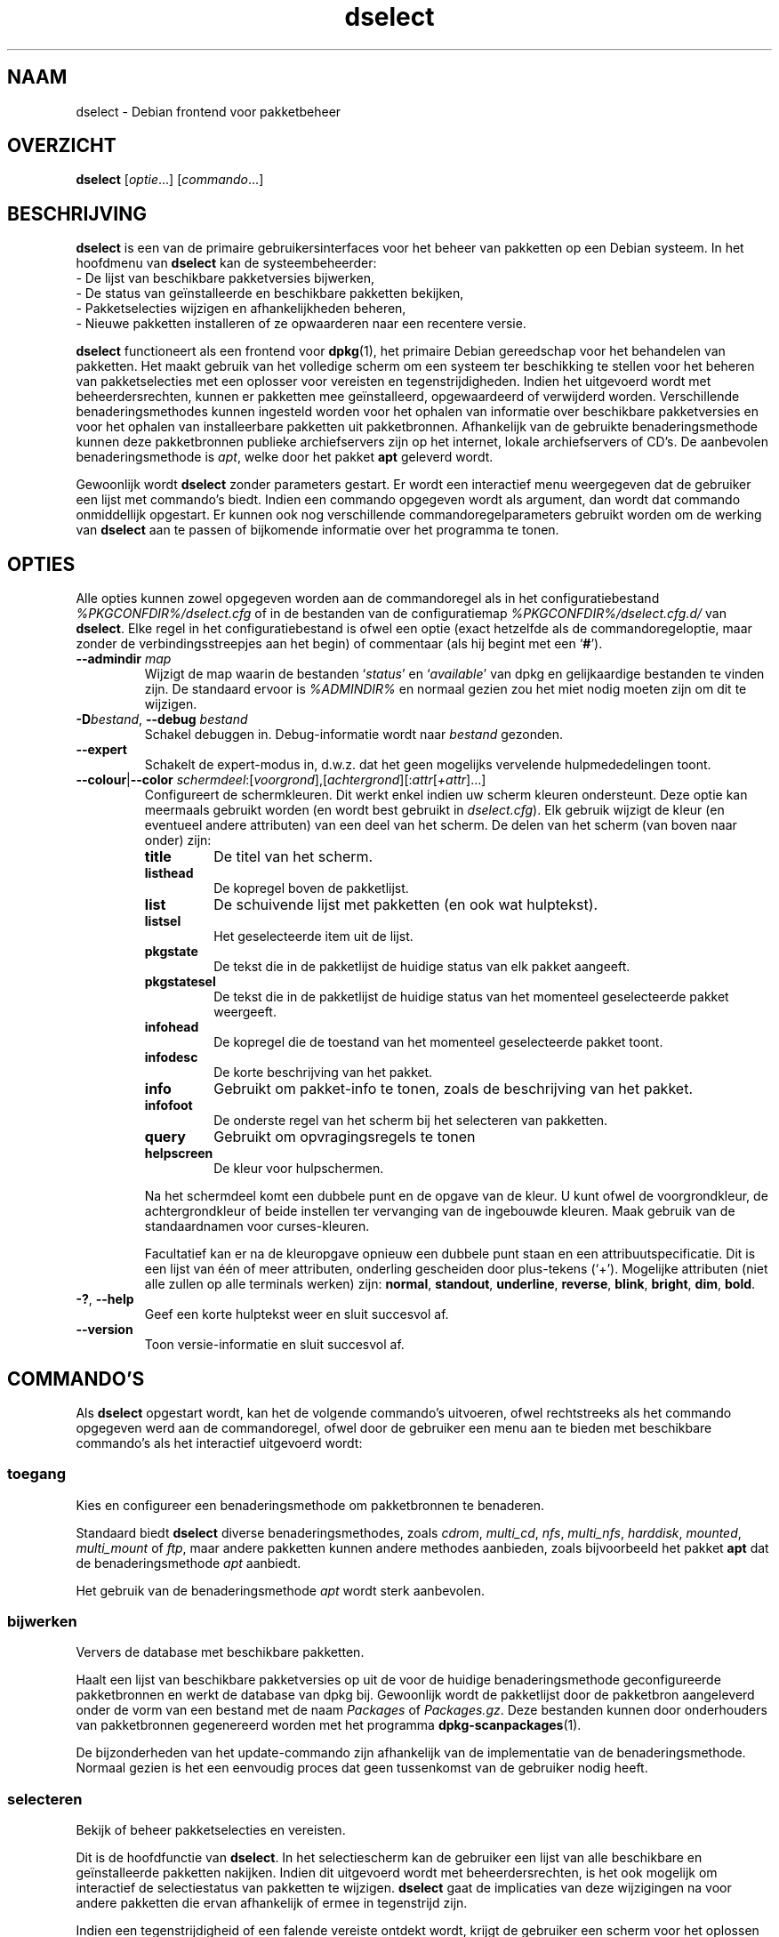 .\" dselect manual page - dselect(1)
.\"
.\" Copyright © 1995 Juho Vuori <javuori@cc.helsinki.fi>
.\" Copyright © 2000 Josip Rodin
.\" Copyright © 2001 Joost Kooij
.\" Copyright © 2001 Wichert Akkerman <wakkerma@debian.org>
.\" Copyright © 2010-2015 Guillem Jover <guillem@debian.org>
.\"
.\" This is free software; you can redistribute it and/or modify
.\" it under the terms of the GNU General Public License as published by
.\" the Free Software Foundation; either version 2 of the License, or
.\" (at your option) any later version.
.\"
.\" This is distributed in the hope that it will be useful,
.\" but WITHOUT ANY WARRANTY; without even the implied warranty of
.\" MERCHANTABILITY or FITNESS FOR A PARTICULAR PURPOSE.  See the
.\" GNU General Public License for more details.
.\"
.\" You should have received a copy of the GNU General Public License
.\" along with this program.  If not, see <https://www.gnu.org/licenses/>.
.
.\"*******************************************************************
.\"
.\" This file was generated with po4a. Translate the source file.
.\"
.\"*******************************************************************
.TH dselect 1 %RELEASE_DATE% %VERSION% dpkg\-suite
.nh
.SH NAAM
dselect \- Debian frontend voor pakketbeheer
.
.SH OVERZICHT
\fBdselect\fP [\fIoptie\fP...] [\fIcommando\fP...]
.
.SH BESCHRIJVING
\fBdselect\fP
is een van de primaire gebruikersinterfaces voor het beheer van pakketten
op een Debian systeem. In het hoofdmenu van \fBdselect\fP kan de systeembeheerder:
 \- De lijst van beschikbare pakketversies bijwerken,
 \- De status van geïnstalleerde en beschikbare pakketten bekijken,
 \- Pakketselecties wijzigen en afhankelijkheden beheren,
 \- Nieuwe pakketten installeren of ze opwaarderen naar een recentere versie.
.PP
\fBdselect\fP functioneert als een frontend voor \fBdpkg\fP(1), het primaire
Debian gereedschap voor het behandelen van pakketten. Het maakt gebruik van
het volledige scherm om een systeem ter beschikking te stellen voor het
beheren van pakketselecties met een oplosser voor vereisten en
tegenstrijdigheden. Indien het uitgevoerd wordt met beheerdersrechten,
kunnen er pakketten mee geïnstalleerd, opgewaardeerd of verwijderd
worden. Verschillende benaderingsmethodes kunnen ingesteld worden voor het
ophalen van informatie over beschikbare pakketversies en voor het ophalen
van installeerbare pakketten uit pakketbronnen. Afhankelijk van de gebruikte
benaderingsmethode kunnen deze pakketbronnen publieke archiefservers zijn op
het internet, lokale archiefservers of CD's. De aanbevolen
benaderingsmethode is \fIapt\fP, welke door het pakket \fBapt\fP geleverd wordt.
.PP
Gewoonlijk wordt \fBdselect\fP zonder parameters gestart. Er wordt een
interactief menu weergegeven dat de gebruiker een lijst met commando's
biedt. Indien een commando opgegeven wordt als argument, dan wordt dat
commando onmiddellijk opgestart. Er kunnen ook nog verschillende
commandoregelparameters gebruikt worden om de werking van \fBdselect\fP aan te
passen of bijkomende informatie over het programma te tonen.
.
.SH OPTIES
Alle opties kunnen zowel opgegeven worden aan de commandoregel als in het
configuratiebestand \fI%PKGCONFDIR%/dselect.cfg\fP of in de bestanden van de
configuratiemap \fI%PKGCONFDIR%/dselect.cfg.d/\fP van \fBdselect\fP. Elke regel in
het configuratiebestand is ofwel een optie (exact hetzelfde als de
commandoregeloptie, maar zonder de verbindingsstreepjes aan het begin) of
commentaar (als hij begint met een ‘\fB#\fP’).
.br
.TP 
\fB\-\-admindir\fP \fImap\fP
Wijzigt de map waarin de bestanden ‘\fIstatus\fP’ en ‘\fIavailable\fP’ van dpkg en
gelijkaardige bestanden te vinden zijn. De standaard ervoor is \fI%ADMINDIR%\fP
en normaal gezien zou het miet nodig moeten zijn om dit te wijzigen.
.TP 
\fB\-D\fP\fIbestand\fP, \fB\-\-debug\fP \fIbestand\fP
Schakel debuggen in. Debug\-informatie wordt naar \fIbestand\fP gezonden.
.TP 
\fB\-\-expert\fP
Schakelt de expert\-modus in, d.w.z. dat het geen mogelijks vervelende
hulpmededelingen toont.
.TP 
\fB\-\-colour\fP|\fB\-\-color\fP \fIschermdeel\fP:[\fIvoorgrond\fP],[\fIachtergrond\fP][:\fIattr\fP[\fI+attr\fP]...]
Configureert de schermkleuren. Dit werkt enkel indien uw scherm kleuren
ondersteunt. Deze optie kan meermaals gebruikt worden (en wordt best
gebruikt in \fIdselect.cfg\fP). Elk gebruik wijzigt de kleur (en eventueel
andere attributen) van een deel van het scherm. De delen van het scherm (van
boven naar onder) zijn:
.RS
.TP 
\fBtitle\fP
De titel van het scherm.
.TP 
\fBlisthead\fP
De kopregel boven de pakketlijst.
.TP 
\fBlist\fP
De schuivende lijst met pakketten (en ook wat hulptekst).
.TP 
\fBlistsel\fP
Het geselecteerde item uit de lijst.
.TP 
\fBpkgstate\fP
De tekst die in de pakketlijst de huidige status van elk pakket aangeeft.
.TP 
\fBpkgstatesel\fP
De tekst die in de pakketlijst de huidige status van het momenteel
geselecteerde pakket weergeeft.
.TP 
\fBinfohead\fP
De kopregel die de toestand van het momenteel geselecteerde pakket toont.
.TP 
\fBinfodesc\fP
De korte beschrijving van het pakket.
.TP 
\fBinfo\fP
Gebruikt om pakket\-info te tonen, zoals de beschrijving van het pakket.
.TP 
\fBinfofoot\fP
De onderste regel van het scherm bij het selecteren van pakketten.
.TP 
\fBquery\fP
Gebruikt om opvragingsregels te tonen
.TP 
\fBhelpscreen\fP
De kleur voor hulpschermen.
.RE
.IP
Na het schermdeel komt een dubbele punt en de opgave van de kleur. U kunt
ofwel de voorgrondkleur, de achtergrondkleur of beide instellen ter
vervanging van de ingebouwde kleuren. Maak gebruik van de standaardnamen
voor curses\-kleuren.
.IP
Facultatief kan er na de kleuropgave opnieuw een dubbele punt staan en een
attribuutspecificatie. Dit is een lijst van één of meer attributen,
onderling gescheiden door plus\-tekens (‘+’). Mogelijke attributen (niet alle
zullen op alle terminals werken) zijn: \fBnormal\fP, \fBstandout\fP, \fBunderline\fP,
\fBreverse\fP, \fBblink\fP, \fBbright\fP, \fBdim\fP, \fBbold\fP.
.TP 
\fB\-?\fP, \fB\-\-help\fP
Geef een korte hulptekst weer en sluit succesvol af.
.TP 
\fB\-\-version\fP
Toon versie\-informatie en sluit succesvol af.
.
.SH COMMANDO'S
Als \fBdselect\fP opgestart wordt, kan het de volgende commando's uitvoeren,
ofwel rechtstreeks als het commando opgegeven werd aan de commandoregel,
ofwel door de gebruiker een menu aan te bieden met beschikbare commando's
als het interactief uitgevoerd wordt:
.SS toegang
Kies en configureer een benaderingsmethode om pakketbronnen te benaderen.
.sp
Standaard biedt \fBdselect\fP diverse benaderingsmethodes, zoals \fIcdrom\fP,
\fImulti_cd\fP, \fInfs\fP, \fImulti_nfs\fP, \fIharddisk\fP, \fImounted\fP, \fImulti_mount\fP
of \fIftp\fP, maar andere pakketten kunnen andere methodes aanbieden, zoals
bijvoorbeeld het pakket \fBapt\fP dat de benaderingsmethode \fIapt\fP aanbiedt.
.sp
Het gebruik van de benaderingsmethode \fIapt\fP wordt sterk aanbevolen.
.sp
.SS bijwerken
Ververs de database met beschikbare pakketten.
.sp
Haalt een lijst van beschikbare pakketversies op uit de voor de huidige
benaderingsmethode geconfigureerde pakketbronnen en werkt de database van
dpkg bij. Gewoonlijk wordt de pakketlijst door de pakketbron aangeleverd
onder de vorm van een bestand met de naam \fIPackages\fP of
\fIPackages.gz\fP. Deze bestanden kunnen door onderhouders van pakketbronnen
gegenereerd worden met het programma \fBdpkg\-scanpackages\fP(1).
.sp
De bijzonderheden van het update\-commando zijn afhankelijk van de
implementatie van de benaderingsmethode. Normaal gezien is het een eenvoudig
proces dat geen tussenkomst van de gebruiker nodig heeft.
.sp
.SS selecteren
Bekijk of beheer pakketselecties en vereisten.
.sp
Dit is de hoofdfunctie van \fBdselect\fP. In het selectiescherm kan de
gebruiker een lijst van alle beschikbare en geïnstalleerde pakketten
nakijken. Indien dit uitgevoerd wordt met beheerdersrechten, is het ook
mogelijk om interactief de selectiestatus van pakketten te
wijzigen. \fBdselect\fP gaat de implicaties van deze wijzigingen na voor andere
pakketten die ervan afhankelijk of ermee in tegenstrijd zijn.
.sp
Indien een tegenstrijdigheid of een falende vereiste ontdekt wordt, krijgt
de gebruiker een scherm voor het oplossen van vereisten aangeboden. In dat
scherm wordt een lijst van tegenstrijdige of afhankelijke pakketten getoond
en voor elk weergegeven pakket wordt aangegeven wat de reden is waarom het
daar getoond wordt. De gebruiker kan de door \fBdselect\fP voorgestelde
suggesties toepassen, ze veranderen of alle wijzigingen intrekken, met
inbegrip van die welke de onopgeloste vereisten of tegenstrijdigheden
creëerden.
.sp
Het gebruik van het scherm voor interactief selectiebeheer wordt hierna meer
gedetailleerd uitgelegd.
.sp
.SS installeren
Installeert geselecteerde pakketten.
.sp
De geconfigureerde benaderingsmethode zal installeerbare of opwaardeerbare
pakketten ophalen uit de betrokken pakketbronnen en ze met behulp van
\fBdpkg\fP installeren. Afhankelijk van de implementatie van de
benaderingsmethode, kunnen alle pakketten voor de installatie vooraf
opgehaald worden, of opgehaald worden als dat nodig is. Sommige
benaderingsmethodes kunnen ook pakketten verwijderen die gemarkeerd waren om
verwijderd te worden.
.sp
Indien zich tijdens het installeren een fout voordeed, wordt over het
algemeen aangeraden om het commando install nogmaals uit te voeren. In de
meeste gevallen zullen de problemen verdwijnen of opgelost geraken. Indien
er problemen blijven bestaan of de uitgevoerde installatie niet correct was,
gelieve dan op zoek te gaan naar de oorzaken ervan en de omstandigheden te
onderzoeken en een bugrapport te sturen naar het bugopvolgsysteem van
Debian. Instructies over hoe u dit kunt doen, zijn te vinden op
https://bugs.debian.org/ of u kunt de documentatie lezen bij \fBbug\fP(1) of
\fBreportbug\fP(1) mochten die geïnstalleerd zijn.
.sp
De bijzonderheden van het install\-commando hangen af van de implementatie
van de benaderingsmethode. Er kan behoefte zijn aan aandacht en invoer
vanwege de gebruiker tijdens het installeren, configureren of verwijderen
van pakketten. Dit is afhankelijk van de scripts van de pakketonderhouder
uit het pakket. Een aantal pakketten maakt gebruik van de bibliotheek
\fBdebconf\fP(1) die meer flexibele installatieopstellingen en zelfs
geautomatiseerde installaties toelaat.
.sp
.SS configureren
Configureert eventuele eerder geïnstalleerde maar nog niet volledig
geconfigureerde pakketten.
.sp
.SS verwijderen
Verwijdert of wist geïnstalleerde pakketten die gemarkeerd waren om
verwijderd te worden.
.sp
.SS einde
Beëindigt \fBdselect\fP.
.sp
Sluit het programma af met de foutcode nul (succesvol).
.sp
.
.SH "PAKKETSELECTIES BEHEREN"
.sp
.SS Inleiding
.sp
\fBdselect\fP stelt de beheerder rechtstreeks bloot aan sommige aspecten van de
complexiteit van het beheren van een grote hoeveelheid pakketten met een
grote onderlinge afhankelijkheid. Voor een gebruiker die niet vertrouwd is
met het concept en de werkwijze van het Debian pakketbeheersysteem kan dit
behoorlijk overdonderend zijn. Hoewel \fBdselect\fP erop gericht is
pakketbeheer te vergemakkelijken, is het niet meer dan een instrument ervoor
en er kan niet van verwacht worden dat het afdoend in de plaats treedt van
de vaardigheden en de kennis van de beheerder. Van de gebruiker wordt
vereist dat hij vertrouwd is met de onderliggende concepten van het Debian
pakketsysteem. Gelieve in geval van twijfel de man\-pagina van \fBdpkg\fP(1) te
raadplegen en de beleidsrichtlijnen van de distributie.
.sp
Tenzij \fBdselect\fP uitgevoerd wordt in de rechtstreekse of de expertmodus,
wordt eerst een hulpscherm getoond als u dit commando via het menu
uitvoert. Het wordt de gebruiker \fIten stelligste\fP aangeraden om bij het
verschijnen van een online hulpvenster alle informatie eruit grondig te
bestuderen. Op elk moment kan een online hulpvenster opgeroepen worden met
de ‘\fB?\fP’\-toets.
.sp
.SS Schermopmaak
.sp
Het selectiescherm is standaard opgesplitst in een bovenste en onderste
helft. De bovenste helft toont een lijst met pakketten. Een cursorbalk kan
een individueel pakket selecteren of een groep pakketten door de kopregel
van een groep te selecteren, waar dat van toepassing is. De onderste helft
van het scherm toont een aantal bijzonderheden over het momenteel
geselecteerde pakket uit de bovenste schermhelft. Het soort getoonde
bijzonderheden kan verschillen.
.sp
Drukken op de toets ‘\fBI\fP’ wisselt tussen de pakketlijst over het volledige
scherm, een meer uitgebreide weergave van de pakketdetails en een
opgesplitst scherm in twee gelijke helften.
.sp
.SS "Het scherm met de pakketbijzonderheden"
.sp
Het scherm met de pakketdetails toont standaard de uitvoerige pakketbeschrijving
van het pakket dat momenteel geselecteerd is in de pakketstatuslijst.
Tussen het type van informatie kan geschakeld worden met de toets ‘\fBi\fP’.
Daarmee wisselt u af tussen:
 \- de uitvoerige beschrijving
 \- de controle\-informatie over de geïnstalleerde versie
 \- de controle\-informatie voor de beschikbare versie
.sp
In een scherm voor het oplossen van vereisten bestaat ook de mogelijkheid om
de specifieke niet\-voldane vereisten of tegenstrijdigheden in verband met
het pakket, die de reden zijn waarom het pakket vermeld wordt, te zien.
.sp
.SS "De pakketstatuslijst"
.sp
Het selectiehoofdscherm toont een lijst met alle pakketten die door het
Debian pakketbeheersysteem gekend zijn. Dit omvat de pakketten die op het
systeem geïnstalleerd zijn en de pakketten die gekend zijn in de databank
van beschikbare pakketten.
.sp
Voor elk pakket geeft de lijst de status van het pakket weer, zijn
prioriteit, sectie, geïnstalleerde en beschikbare architectuur,
geïnstalleerde en beschikbare versies, de pakketnaam en een beknopte
beschrijving ervan, en dit allemaal op één enkele regel. Door op de toets
‘\fBA\fP’ te drukken, kan de weergave van de geïnstalleerde en beschikbare
architectuur aan\- en uitgeschakeld worden. Door op de toets ‘\fBV\fP’ te
drukken, kan de weergave van de geïnstalleerde en beschikbare versie aan\- en
uitgeschakeld worden. Door op de toets ‘\fBv\fP’ te drukken, kan gewisseld
worden tussen een verkorte of een uitgebreide weergave van de
pakketstatus. De verkorte weergave is standaard.
.sp
De verkorte statusaanduiding bestaat uit vier delen: een foutvlag, die
normaal gezien leeg zou moeten zijn, de huidige status, de laatste
selectiestatus en de huidige selectiestatus. De eerste twee houden verband
met de actuele toestand van het pakket, de laatste twee hebben betrekking op
de selecties die door de gebruiker gemaakt zijn.
.sp
Dit is de betekenis van de codes voor de verkorte aanduiding van de pakketstatus:
 Foutvlag:
  \fIleeg\fP   geen fout
  \fBR\fP      ernstige fout, herinstalleren is nodig;
 Installatietoestand:
  \fIleeg\fP   niet geïnstalleerd;
  \fB*\fP      volledig geïnstalleerd en geconfigureerd;
  \fB\-\fP      niet geïnstalleerd, maar nog resterende configuratiebestanden;
  \fBU\fP      uitgepakt maar nog niet geconfigureerd;
  \fBC\fP      half\-geconfigureerd (er deed zich een fout voor);
  \fBI\fP      half\-geïnstalleerd (er deed zich een fout voor).
 Huidige een aangevraagde selectie:
  \fB*\fP      gemarkeerd om geïnstalleerd of opgewaardeerd te worden;
  \fB\-\fP      gemarkeerd om verwijderd te worden, configuratiebestanden blijven;
  \fB=\fP      te handhaven: pakket wordt helemaal niet behandeld;
  \fB_\fP      gemarkeerd om gewist te worden, ook de configuratiebestanden;
  \fBn\fP      pakket is nieuw en moet nog gemarkeerd worden.
.sp
.SS "Cursor\- en schermbewegingen"
.sp
Men kan door de pakketselectielijst en in de schermen voor het oplossen van
vereisten en tegenstrijdigheden navigeren met behulp van bewegingscommando's
die aan de volgende toetsen gekoppeld zijn:
.br
  \fBp, pijl omhoog, k\fP  verplaats de cursorbalk omhoog
  \fBn, pijl omlaag, j\fP  verplaats de cursorbalk omlaag
  \fBP, Pgup, Backspace\fP schuif de lijst 1 pagina naar voor
  \fBN, Pgdn, Spatie\fP    schuif de lijst 1 pagina naar achter
  \fB^p\fP                 schuif de lijst 1 regel naar voor
  \fB^n\fP                 schuif de lijst 1 regel naar achter
  \fBt, Home\fP            spring naar het begin van de lijst
  \fBe, End\fP             spring naar het einde van de lijst
  \fBu\fP                  schuif de info 1 pagina naar voor
  \fBd\fP                  schuif de info 1 pagina naar achter
  \fB^u\fP                 schuif de info 1 regel naar voor
  \fB^d\fP                 schuif de info 1 regel naar achter
  \fBB, pijl links\fP      verschuif weergave 1/3 schermbreedte naar links
  \fBF, pijl rechts\fP     verschuif weergave 1/3 schermbreedte naar rechts
  \fB^b\fP                 verschuif weergave 1 tekenbreedte naar links
  \fB^f\fP                 verschuif weergave 1 tekenbreedte naar rechts
.sp
.SS "Zoeken en sorteren"
.sp
In de pakketlijst kan gezocht worden op pakketnaam. Dit gebeurt door op
‘\fB/\fP’ te drukken en een eenvoudige zoektekenreeks in te typen. De
tekenreeks wordt als een \fBregex\fP(7) reguliere expressie
geïnterpreteerd. Indien u ‘\fB/d\fP’ toevoegt aan de zoekexpressie, dan zal
dselect ook in de beschrijvingen zoeken. Indien u ‘\fB/i\fP’ toevoegt, dan zal
de zoekbewerking hoofdletterongevoelig zijn. U kunt deze beide suffixen op
de volgende manier combineren: ‘\fB/id\fP’. Herhaalde zoekbewerkingen gebeuren
door telkens opnieuw op de toets ‘\fBn\fP’ of ‘\fB\e\fP’ te drukken, totdat het
gewenste pakket gevonden werd. Indien de zoekbewerking onderaan de lijst
uitkomt, loopt ze door naar boven en zoekt van daaraf verder.
.sp
De volgorde van de lijst kan veranderd worden door herhaaldelijk
op de toetsen ‘\fBo\fP’ en ‘\fBO\fP’ te drukken.
Uit de volgende negen volgordes kan gekozen worden:
 alfabetisch        beschikbaar             status
 prioriteit+sectie  beschikbaar+prioriteit  status+prioriteit
 sectie+prioriteit  beschikbaar+sectie      status+sectie
.br
Waar die hierboven niet expliciet vermeld wordt, wordt de alfabetische
volgorde als sorteersleutel gebruikt voor het laatste subniveau.
.sp
.SS "Selecties wijzigen"
.sp
De gevraagde selectiestatus van individuele pakketten kan
gewijzigd worden met de volgende commando's:
  \fB+, Insert\fP    installeer of waardeer op
  \fB=, H\fP         behoud in de huidige toestand en versie
  \fB:, G\fP         maak behouden ongedaan: waardeer op of laat niet\-geïnstalleerd
  \fB\-, Delete\fP    verwijder, maar laat configuratie op het systeem
  \fB_\fP            verwijder & wis configuratie
.sp
Indien de gevraagde verandering resulteert in één of meer niet\-voldane
vereisten of tegenstrijdigheden, zal \fBdselect\fP de gebruiker een scherm
presenteren voor het oplossen van afhankelijkheden. Dit zal hierna verder
toegelicht worden.
.sp
Het is ook mogelijk om deze commando's te gebruiken voor groepen
pakketselecties door de cursorbalk te plaatsen op een koptekst van een
groep. De exacte groepering van pakketten is afhankelijk van de huidige
instellingen voor de lijstordening.
.sp
Het aanbrengen van wijzigingen aan de selectie van een grote groep pakketten
moet met voldoende zorg gebeuren, aangezien dit onmiddellijk een groot
aantal niet\-voldane vereisten en tegenstrijdigheden kan creëren. Die worden
dan allemaal tegelijk opgesomd in één enkel scherm met het oog op het
oplossen van afhankelijkheden, hetgeen het zeer moeilijk kan maken om ermee
om te gaan. In de praktijk heeft het enkel nut om groepsactivatie of
\-deactivatie te gebruiken voor de instelling 'te handhaven'.
.sp
.SS "Vereisten en tegenstrijdigheden oplossen"
.sp
Wanneer een wijzigingsverzoek resulteert in één of meer onvoldane vereisten
of tegenstrijdigheden, krijgt de gebruiker een scherm gepresenteerd om de
afhankelijkheden op te lossen. Eerst wordt er echter een informatief
hulpscherm weergegeven.
.sp
De bovenste helft van dat scherm somt alle pakketten op die niet\-voldane
vereisten en tegenstrijdigheden zullen hebben ten gevolge van de gevraagde
wijziging en al de pakketten waarvan de installatie een vereiste kan
oplossen of waarvan een verwijdering een oplossing kan bieden voor een
tegenstrijdigheid. De onderste helft toont standaard de vereisten of
tegenstrijdigheden die er de oorzaak van zijn dat het momenteel
geselecteerde pakket vermeld wordt.
.sp
Bij de initiële weergave van de sub\-lijst met pakketten, kan \fBdselect\fP
reeds voor sommige van de opgesomde pakketten de aangevraagde selectiestatus
ingesteld hebben in functie van een oplossing voor de vereiste of de
tegenstrijdigheid die leidde tot het weergeven van dit scherm, gericht op
het oplossen van afhankelijkheidsproblemen. Gewoonlijk doet u er goed aan de
suggesties van \fBdselect\fP te volgen.
.sp
De selectiestatus van de vermelde pakketten kan teruggedraaid worden naar de
originele instelling, zoals die was vooraleer de niet\-voldane vereiste of
tegenstrijdigheid gecreëerd werd, door op de toets ‘\fBR\fP’ te drukken. Door
op de toets ‘\fBD\fP’ worden de automatische suggesties teruggedraaid, maar
blijft de wijziging die de aanleiding was voor het tonen van het
oplossingsscherm voor afhankelijkheden, behouden op de aangevraagde
toestand. Door op de toets ‘\fBU\fP’ te drukken tenslotte, worden de selecties
terug ingesteld op de automatisch gesuggereerde waarden.
.sp
.SS "De gevraagde selecties effectief tot stand brengen"
.sp
De momenteel weergegeven reeks selecties wordt aanvaard door op \fBenter\fP te
drukken. Indien \fBdselect\fP geen niet\-voldane vereisten ontdekt die het
gevolg zijn van de gevraagde selecties, dan zullen de nieuwe selecties
ingesteld worden. Indien er echter wel nog niet\-voldane vereisten zijn, dan
zal \fBdselect\fP de gebruiker opnieuw een scherm presenteren voor het oplossen
van afhankelijkheden.
.sp
Om een reeks selecties die niet\-voldane vereisten of tegenstrijdigheden
creëren, door te voeren en \fBdselect\fP te dwingen ze te aanvaarden, drukt u
op de toets ‘\fBQ\fP’. Dit stelt de selecties onvoorwaardelijk in zoals ze door
de gebruiker opgegeven werden. U zou dit over het algemeen niet moeten doen,
tenzij u de kleine lettertjes gelezen heeft.
.sp
Het tegenovergestelde effect, namelijk intrekken van eventuele aangevraagde
selectiewijzigingen en terugkeren naar de vorige lijst met selecties, bekomt
u door op de toets ‘\fBX\fP’ of \fBescape\fP te drukken. Door meermaals op deze
toetsen te drukken kunnen eventuele misschien schadelijke wijzigingen aan de
aangevraagde pakketselecties volledig ingetrokken worden en kan teruggekeerd
worden tot aan de laatste effectief tot stand gebrachte instellingen.
.sp
Indien u bij vergissing bepaalde instellingen effectief tot stand bracht en
alle selecties wilt terugdraaien naar wat momenteel op het systeem
geïnstalleerd is, drukt u op de toets ‘\fBC\fP’. Dit is min of meer gelijk aan
voor alle pakketten het commando gebruiken 'annuleer te handhaven', maar het
is een meer voor de hand liggende paniekknop voor het geval de gebruiker per
ongeluk op \fBenter\fP drukte.
.sp
.
.SH AFSLUITSTATUS
.TP 
\fB0\fP
Het gevraagde commando werd succesvol uitgevoerd.
.TP 
\fB2\fP
Fatale of onherstelbare fout die te wijten is aan ongeldig gebruik van de
commandoregel of aan interacties met het systeem, zoals het benaderen van de
database, het toewijzen van geheugen, enz.
.
.SH OMGEVING
.TP 
\fBHOME\fP
Indien dit ingesteld werd, zal \fBdselect\fP dit gebruiken als de map waarin
het gebruikersspecifieke configuratiebestand te vinden is.
.
.SH BUGS
De pakketselectie\-interface van \fBdselect\fP is voor sommige nieuwe gebruikers
verwarrend. Volgens geruchten doet het zelfs ervaren kernelontwikkelaars
huilen.
.sp
Er ontbreekt goede documentatie.
.sp
Het hoofdmenu bevat geen hulp\-optie.
.sp
De zichtbare lijst van beschikbare pakketten kan niet gereduceerd worden.
.sp
De ingebouwde benaderingsmethodes voldoen niet langer aan de huidige
kwaliteitsnormen. Gebruik de benaderingsmethode die apt voorziet. Die is
niet enkel niet defect, ze is ook veel flexibeler dan de ingebouwde
methodes.
.
.SH "ZIE OOK"
\fBdpkg\fP(1), \fBapt\-get\fP(8), \fBsources.list\fP(5), \fBdeb\fP(5).
